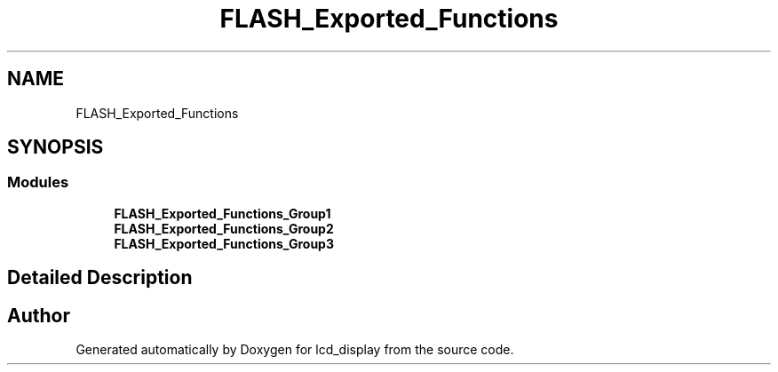 .TH "FLASH_Exported_Functions" 3 "Thu Oct 29 2020" "lcd_display" \" -*- nroff -*-
.ad l
.nh
.SH NAME
FLASH_Exported_Functions
.SH SYNOPSIS
.br
.PP
.SS "Modules"

.in +1c
.ti -1c
.RI "\fBFLASH_Exported_Functions_Group1\fP"
.br
.ti -1c
.RI "\fBFLASH_Exported_Functions_Group2\fP"
.br
.ti -1c
.RI "\fBFLASH_Exported_Functions_Group3\fP"
.br
.in -1c
.SH "Detailed Description"
.PP 

.SH "Author"
.PP 
Generated automatically by Doxygen for lcd_display from the source code\&.
